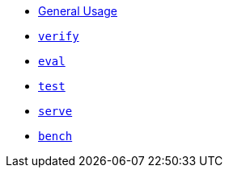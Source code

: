 * xref:index.adoc[General Usage]
* xref:verify.adoc[`verify`]
* xref:eval.adoc[`eval`]
* xref:test.adoc[`test`]
* xref:serve.adoc[`serve`]
* xref:bench.adoc[`bench`]
